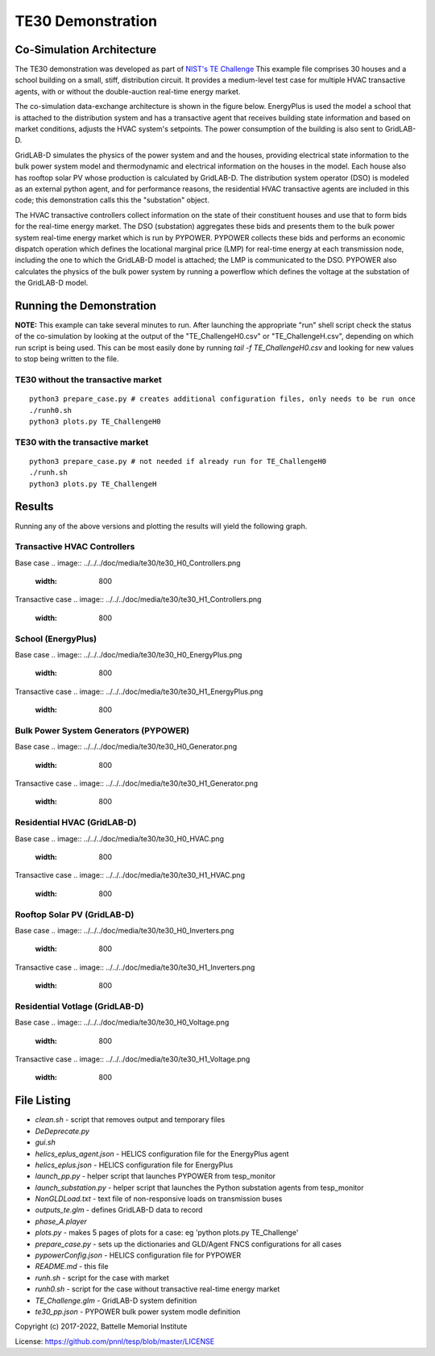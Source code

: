 ==================
TE30 Demonstration
==================

Co-Simulation Architecture
~~~~~~~~~~~~~~~~~~~~~~~~~~
The TE30 demonstration was developed as part of `NIST's TE Challenge <https://www.nist.gov/el/smart-grid/hot-topics/transactive-energy-modeling-and-simulation-challenge>`_ This example file comprises 30 houses and a school building on a small, stiff, distribution circuit. It provides a medium-level test case for multiple HVAC transactive agents, with or without the double-auction real-time energy market.

The co-simulation data-exchange architecture is shown in the figure below. EnergyPlus is used the model a school that is attached to the distribution system and has a transactive agent that receives building state information and based on market conditions, adjusts the HVAC system's setpoints. The power consumption of the building is also sent to GridLAB-D. 

GridLAB-D simulates the physics of the power system and and the houses, providing electrical state information to the bulk power system model and thermodynamic and electrical information on the houses in the model. Each house also has rooftop solar PV whose production is calculated by GridLAB-D. The distribution system operator (DSO) is modeled as an external python agent, and for performance reasons, the residential HVAC transactive agents are included in this code; this demonstration calls this the "substation" object. 

The HVAC transactive controllers collect information on the state of their constituent houses and use that to form bids for the real-time energy market. The DSO (substation) aggregates these bids and presents them to the bulk power system real-time energy market which is run by PYPOWER. PYPOWER collects these bids and performs an economic dispatch operation which defines the locational marginal price (LMP) for real-time energy at each transmission node, including the one to which the GridLAB-D model is attached; the LMP is communicated to the DSO. PYPOWER also calculates the physics of the bulk power system by running a powerflow which defines the voltage at the substation of the GridLAB-D model. 

.. image:: ../../../doc/media/te30/te30_co-sim_diagram.png
    :width: 800

Running the Demonstration
~~~~~~~~~~~~~~~~~~~~~~~~~

**NOTE:** This example can take several minutes to run.
After launching the appropriate "run" shell script check the status of the co-simulation by looking at the output of the "TE_ChallengeH0.csv" or "TE_ChallengeH.csv", depending on which run script is being used. This can be most easily done by running `tail -f TE_ChallengeH0.csv` and looking for new values to stop being written to the file. 

TE30 without the transactive market
...................................
::

    python3 prepare_case.py # creates additional configuration files, only needs to be run once
    ./runh0.sh
    python3 plots.py TE_ChallengeH0

TE30 with the transactive market
................................
::

    python3 prepare_case.py # not needed if already run for TE_ChallengeH0
    ./runh.sh 
    python3 plots.py TE_ChallengeH


Results
~~~~~~~

Running any of the above versions and plotting the results will yield the following graph.

Transactive HVAC Controllers
.............................
Base case
.. image:: ../../../doc/media/te30/te30_H0_Controllers.png
    :width: 800

Transactive case
.. image:: ../../../doc/media/te30/te30_H1_Controllers.png
    :width: 800
    
    


School (EnergyPlus)
...................
Base case
.. image:: ../../../doc/media/te30/te30_H0_EnergyPlus.png
    :width: 800

Transactive case
.. image:: ../../../doc/media/te30/te30_H1_EnergyPlus.png
    :width: 800



Bulk Power System Generators (PYPOWER)
......................................
Base case
.. image:: ../../../doc/media/te30/te30_H0_Generator.png
    :width: 800

Transactive case
.. image:: ../../../doc/media/te30/te30_H1_Generator.png
    :width: 800



Residential HVAC (GridLAB-D)
............................
Base case
.. image:: ../../../doc/media/te30/te30_H0_HVAC.png
    :width: 800

Transactive case
.. image:: ../../../doc/media/te30/te30_H1_HVAC.png
    :width: 800
    
    
Rooftop Solar PV (GridLAB-D)
............................
Base case
.. image:: ../../../doc/media/te30/te30_H0_Inverters.png
    :width: 800

Transactive case
.. image:: ../../../doc/media/te30/te30_H1_Inverters.png
    :width: 800
    
    
Residential Votlage (GridLAB-D)
............................
Base case
.. image:: ../../../doc/media/te30/te30_H0_Voltage.png
    :width: 800

Transactive case
.. image:: ../../../doc/media/te30/te30_H1_Voltage.png
    :width: 800



File Listing
~~~~~~~~~~~~

* *clean.sh* - script that removes output and temporary files
* *DeDeprecate.py*
* *gui.sh*
* *helics_eplus_agent.json* - HELICS configuration file for the EnergyPlus agent
* *helics_eplus.json* - HELICS configuration file for EnergyPlus
* *launch_pp.py* - helper script that launches PYPOWER from tesp_monitor
* *launch_substation.py* - helper script that launches the Python substation agents from tesp_monitor
* *NonGLDLoad.txt* - text file of non-responsive loads on transmission buses
* *outputs_te.glm* - defines GridLAB-D data to record
* *phase_A.player*
* *plots.py* -  makes 5 pages of plots for a case: eg 'python plots.py TE_Challenge'
* *prepare_case.py* -  sets up the dictionaries and GLD/Agent FNCS configurations for all cases
* *pypowerConfig.json* - HELICS configuration file for PYPOWER
* *README.md* - this file
* *runh.sh* - script for the case with  market
* *runh0.sh* - script for the case without transactive real-time energy market
* *TE_Challenge.glm* - GridLAB-D system definition
* *te30_pp.json* - PYPOWER bulk power system modle definition

Copyright (c) 2017-2022, Battelle Memorial Institute

License: https://github.com/pnnl/tesp/blob/master/LICENSE

